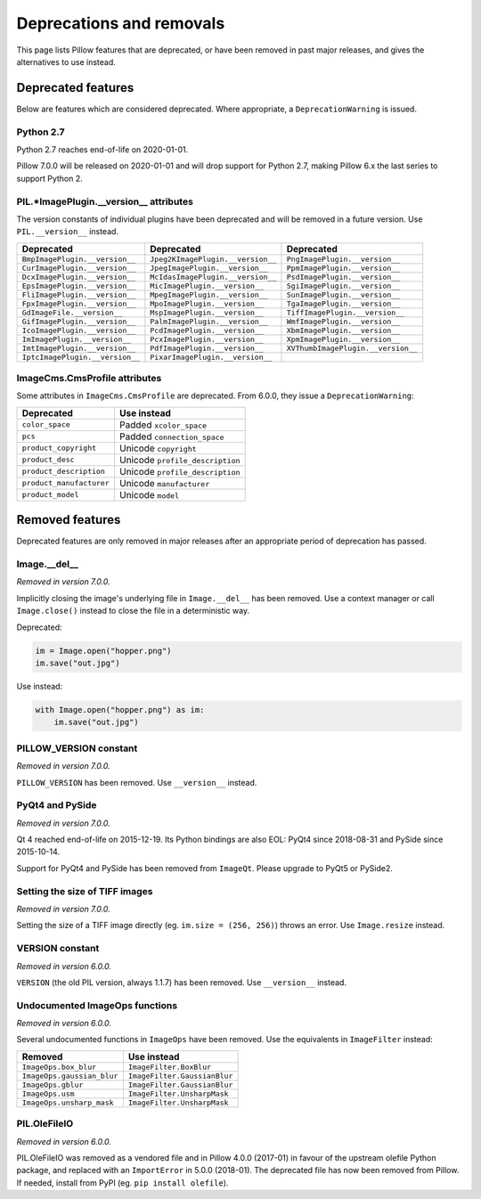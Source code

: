 .. _deprecations:

Deprecations and removals
=========================

This page lists Pillow features that are deprecated, or have been removed in
past major releases, and gives the alternatives to use instead.

Deprecated features
-------------------

Below are features which are considered deprecated. Where appropriate,
a ``DeprecationWarning`` is issued.

Python 2.7
~~~~~~~~~~

.. deprecated:: 6.0.0

Python 2.7 reaches end-of-life on 2020-01-01.

Pillow 7.0.0 will be released on 2020-01-01 and will drop support for Python 2.7, making
Pillow 6.x the last series to support Python 2.

PIL.*ImagePlugin.__version__ attributes
~~~~~~~~~~~~~~~~~~~~~~~~~~~~~~~~~~~~~~~

.. deprecated:: 6.0.0

The version constants of individual plugins have been deprecated and will be removed in
a future version. Use ``PIL.__version__`` instead.

===============================  =================================  ==================================
Deprecated                       Deprecated                         Deprecated
===============================  =================================  ==================================
``BmpImagePlugin.__version__``   ``Jpeg2KImagePlugin.__version__``  ``PngImagePlugin.__version__``
``CurImagePlugin.__version__``   ``JpegImagePlugin.__version__``    ``PpmImagePlugin.__version__``
``DcxImagePlugin.__version__``   ``McIdasImagePlugin.__version__``  ``PsdImagePlugin.__version__``
``EpsImagePlugin.__version__``   ``MicImagePlugin.__version__``     ``SgiImagePlugin.__version__``
``FliImagePlugin.__version__``   ``MpegImagePlugin.__version__``    ``SunImagePlugin.__version__``
``FpxImagePlugin.__version__``   ``MpoImagePlugin.__version__``     ``TgaImagePlugin.__version__``
``GdImageFile.__version__``      ``MspImagePlugin.__version__``     ``TiffImagePlugin.__version__``
``GifImagePlugin.__version__``   ``PalmImagePlugin.__version__``    ``WmfImagePlugin.__version__``
``IcoImagePlugin.__version__``   ``PcdImagePlugin.__version__``     ``XbmImagePlugin.__version__``
``ImImagePlugin.__version__``    ``PcxImagePlugin.__version__``     ``XpmImagePlugin.__version__``
``ImtImagePlugin.__version__``   ``PdfImagePlugin.__version__``     ``XVThumbImagePlugin.__version__``
``IptcImagePlugin.__version__``  ``PixarImagePlugin.__version__``
===============================  =================================  ==================================

ImageCms.CmsProfile attributes
~~~~~~~~~~~~~~~~~~~~~~~~~~~~~~

.. deprecated:: 3.2.0

Some attributes in ``ImageCms.CmsProfile`` are deprecated. From 6.0.0, they issue a
``DeprecationWarning``:

========================  ===============================
Deprecated                Use instead
========================  ===============================
``color_space``           Padded ``xcolor_space``
``pcs``                   Padded ``connection_space``
``product_copyright``     Unicode ``copyright``
``product_desc``          Unicode ``profile_description``
``product_description``   Unicode ``profile_description``
``product_manufacturer``  Unicode ``manufacturer``
``product_model``         Unicode ``model``
========================  ===============================

Removed features
----------------

Deprecated features are only removed in major releases after an appropriate
period of deprecation has passed.

Image.__del__
~~~~~~~~~~~~~

*Removed in version 7.0.0.*

Implicitly closing the image's underlying file in ``Image.__del__`` has been removed.
Use a context manager or call ``Image.close()`` instead to close the file in a
deterministic way.

Deprecated:

.. code-block:: python

    im = Image.open("hopper.png")
    im.save("out.jpg")

Use instead:

.. code-block:: python

    with Image.open("hopper.png") as im:
        im.save("out.jpg")

PILLOW_VERSION constant
~~~~~~~~~~~~~~~~~~~~~~~

*Removed in version 7.0.0.*

``PILLOW_VERSION`` has been removed. Use ``__version__`` instead.

PyQt4 and PySide
~~~~~~~~~~~~~~~~

*Removed in version 7.0.0.*

Qt 4 reached end-of-life on 2015-12-19. Its Python bindings are also EOL: PyQt4 since
2018-08-31 and PySide since 2015-10-14.

Support for PyQt4 and PySide has been removed  from ``ImageQt``. Please upgrade to PyQt5
or PySide2.

Setting the size of TIFF images
~~~~~~~~~~~~~~~~~~~~~~~~~~~~~~~

*Removed in version 7.0.0.*

Setting the size of a TIFF image directly (eg. ``im.size = (256, 256)``) throws
an error. Use ``Image.resize`` instead.

VERSION constant
~~~~~~~~~~~~~~~~

*Removed in version 6.0.0.*

``VERSION`` (the old PIL version, always 1.1.7) has been removed. Use
``__version__`` instead.

Undocumented ImageOps functions
~~~~~~~~~~~~~~~~~~~~~~~~~~~~~~~

*Removed in version 6.0.0.*

Several undocumented functions in ``ImageOps`` have been removed. Use the equivalents
in ``ImageFilter`` instead:

==========================  ============================
Removed                     Use instead
==========================  ============================
``ImageOps.box_blur``       ``ImageFilter.BoxBlur``
``ImageOps.gaussian_blur``  ``ImageFilter.GaussianBlur``
``ImageOps.gblur``          ``ImageFilter.GaussianBlur``
``ImageOps.usm``            ``ImageFilter.UnsharpMask``
``ImageOps.unsharp_mask``   ``ImageFilter.UnsharpMask``
==========================  ============================

PIL.OleFileIO
~~~~~~~~~~~~~

*Removed in version 6.0.0.*

PIL.OleFileIO was removed as a vendored file and in Pillow 4.0.0 (2017-01) in favour of
the upstream olefile Python package, and replaced with an ``ImportError`` in 5.0.0
(2018-01). The deprecated file has now been removed from Pillow. If needed, install from
PyPI (eg. ``pip install olefile``).
